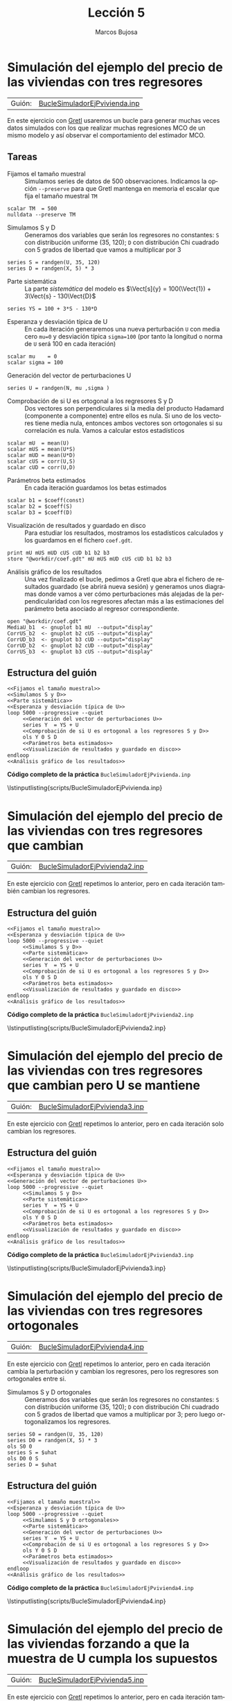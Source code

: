 #+title:  Lección 5
#+author: Marcos Bujosa
#+STARTUP: show4levels
#+LANGUAGE: es-es

#+EXPORT_FILE_NAME: pub/Lecc05

# +OPTIONS: toc:nil
#+OPTIONS: tags:nil

#+LATEX_CLASS: article

#+LATEX_HEADER: \usepackage[spanish]{babel}
#+LATEX_HEADER: \usepackage[margin=0.5in]{geometry}
#+LaTeX_HEADER: \usepackage[svgnames,x11names]{xcolor}
#+LaTeX_HEADER: \hypersetup{linktoc = all, colorlinks = true, urlcolor = DodgerBlue4, citecolor = PaleGreen1, linkcolor = SpringGreen4}
#+LaTeX_HEADER: \PassOptionsToPackage{hyphens}{url}
#+LaTeX_HEADER: \usepackage{nacal}

#+LaTeX_HEADER: \usepackage{framed}

#+LaTeX_HEADER: \usepackage{listings}
#+LaTeX_HEADER: \input{hansl.tex}
#+LaTeX_HEADER: \lstnewenvironment{hansl-gretl}
#+LaTeX_HEADER: {\lstset{language={hansl},basicstyle={\ttfamily\footnotesize},numbers,rame=single,breaklines=true}}
#+LaTeX_HEADER: {}
#+LaTeX_HEADER: \newcommand{\hansl}[1]{\lstset{language={hansl},basicstyle={\ttfamily\small}}\lstinline{#1}}
# +LaTeX_HEADER: \lstset{backgroundcolor=\color{white},basicstyle=\ttfamily\footnotesize,breaklines=true, captionpos=b,commentstyle=\color{mygreen},escapeinside={\%*}{*)}, keywordstyle=\color{blue},stringstyle=\color{mymauve}, }
# +LaTeX_HEADER: \lstset{backgroundcolor=\color{lightgray!20},basicstyle=\ttfamily\footnotesize,breaklines=true, }
#+LaTeX_HEADER: \lstset{backgroundcolor=\color{lightgray!20}, }

#+name: setup-listings
#+begin_src emacs-lisp :exports none :results silent
  (setq org-latex-listings 'listings)
  (setq org-latex-custom-lang-environments
  	;'((emacs-lisp "common-lispcode")))
  	'((emacs-lisp "hansl-gretl")))
  (setq org-latex-listings-options
	'(("frame" "lines")
	  ("basicstyle" "\\scriptsize")
	  ("basicstyle" "\\ttfamily")
	  ("numbers=none" "left")
	  ("backgroundcolor=\\color{lightgray!20}")
	  ("numberstyle" "\\tiny")))
  (setq org-latex-to-pdf-process
	'("pdflatex -interaction nonstopmode -output-directory %o %f"
	"pdflatex -interaction nonstopmode -output-directory %o %f"
	"pdflatex -interaction nonstopmode -output-directory %o %f"))
  (org-add-link-type
   "latex" nil
   (lambda (path desc format)
     (cond
      ((eq format 'html)
       (format "<span class=\"%s\">%s</span>" path desc))
      ((eq format 'latex)
       (format "\\%s{%s}" path desc)))))
#+end_src

# \lstnewenvironment{code}
#     {\lstset{language=haskell,
#     basicstyle=\small\ttfamily,
#     numbers=left,
#     numberstyle=\tiny\color{gray},
#     backgroundcolor=\color{lightgray},
#     firstnumber=auto
#     }}
#     {}

#+bibliography: ref.bib

# +latex: \clearpage

#+LATEX: \clearpage

* Simulación del ejemplo del precio de las viviendas con tres regresores

| Guión: | [[https://github.com/mbujosab/Ectr/tree/master/Practicas/Gretl/scripts/BucleSimuladorEjPvivienda.inp][BucleSimuladorEjPvivienda.inp]] |

En este ejercicio con [[https://gretl.sourceforge.net/es.html][Gretl]] usaremos un bucle para generar muchas
veces datos simulados con los que realizar muchas regresiones MCO de
un mismo modelo y así observar el comportamiento del estimador MCO.

** Tareas

- Fijamos el tamaño muestral :: Simulamos series de datos de 500
  observaciones. Indicamos la opción =--preserve= para que Gretl
  mantenga en memoria el escalar que fija el tamaño muestral =TM=
#+name: Fijamos el tamaño muestral
#+begin_src hansl
scalar TM  = 500
nulldata --preserve TM
#+end_src

- Simulamos S y D :: Generamos dos variables que serán los regresores
  no constantes: =S= con distribución uniforme (35, 120); =D= con
  distribución Chi cuadrado con 5 grados de libertad que vamos a
  multiplicar por 3
#+name: Simulamos S y D
#+begin_src hansl 
series S = randgen(U, 35, 120)
series D = randgen(X, 5) * 3
#+end_src

- Parte sistemática :: La parte /sistemática/ del modelo es
  $\Vect[s]{y} = 100(\Vect{1}) + 3\Vect{s} - 130\Vect{D}$
#+name: Parte sistemática 
#+begin_src hansl 
series YS = 100 + 3*S - 130*D
#+end_src

- Esperanza y desviación típica de U :: En cada iteración generaremos
  una nueva perturbación =U= con media cero =mu=0= y desviación típica
  =sigma=100= (por tanto la longitud o norma de =U= será 100 en cada
  iteración)
#+name: Esperanza y desviación típica de U
#+begin_src hansl 
scalar mu    = 0
scalar sigma = 100
#+end_src

- Generación del vector de perturbaciones U :: 
#+name: Generación del vector de perturbaciones U
#+begin_src hansl 
series U = randgen(N, mu ,sigma )
#+end_src

- Comprobación de si U es ortogonal a los regresores S y D :: Dos
  vectores son perpendiculares si la media del producto Hadamard
  (componente a componente) entre ellos es nula. Si uno de los
  vectores tiene media nula, entonces ambos vectores son ortogonales
  si su correlación es nula. Vamos a calcular estos estadísticos
#+name: Comprobación de si U es ortogonal a los regresores S y D
#+begin_src hansl 
scalar mU  = mean(U)
scalar mUS = mean(U*S)
scalar mUD = mean(U*D)
scalar cUS = corr(U,S)
scalar cUD = corr(U,D)
#+end_src

- Parámetros beta estimados :: En cada iteración guardamos los betas
  estimados
#+name: Parámetros beta estimados
#+begin_src hansl
scalar b1 = $coeff(const)
scalar b2 = $coeff(S)
scalar b3 = $coeff(D)
#+end_src

- Visualización de resultados y guardado en disco :: Para estudiar los
  resultados, mostramos los estadísticos calculados y los guardamos en
  el fichero ~coef.gdt~.
#+name: Visualización de resultados y guardado en disco
#+begin_src hansl
print mU mUS mUD cUS cUD b1 b2 b3
store "@workdir/coef.gdt" mU mUS mUD cUS cUD b1 b2 b3
#+end_src

- Análisis gráfico de los resultados :: Una vez finalizado el bucle,
  pedimos a Gretl que abra el fichero de resultados guardado (se
  abrirá nueva sesión) y generamos unos diagramas donde vamos a ver
  cómo perturbaciones más alejadas de la perpendicularidad con los
  regresores afectan más a las estimaciones del parámetro beta
  asociado al regresor correspondiente.
#+name: Análisis gráfico de los resultados
#+begin_src hansl 
open "@workdir/coef.gdt"
MediaU_b1  <- gnuplot b1 mU  --output="display"
CorrUS_b2  <- gnuplot b2 cUS --output="display"
CorrUD_b3  <- gnuplot b3 cUD --output="display"
CorrUD_b2  <- gnuplot b2 cUD --output="display"
CorrUS_b3  <- gnuplot b3 cUS --output="display"
#+end_src

** Estructura del guión

#+begin_src hansl :noweb tangle :tangle ./pub/scripts/BucleSimuladorEjPvivienda.inp
<<Fijamos el tamaño muestral>>
<<Simulamos S y D>>
<<Parte sistemática>>
<<Esperanza y desviación típica de U>>
loop 5000 --progressive --quiet
     <<Generación del vector de perturbaciones U>>
     series Y  = YS + U
     <<Comprobación de si U es ortogonal a los regresores S y D>>
     ols Y 0 S D
     <<Parámetros beta estimados>>
     <<Visualización de resultados y guardado en disco>>
endloop
<<Análisis gráfico de los resultados>>
#+end_src

# +LATEX: \clearpage
#+latex: \noindent
*Código completo de la práctica* ~BucleSimuladorEjPvivienda.inp~
#+latex: \vspace{10pt}
\lstinputlisting{scripts/BucleSimuladorEjPvivienda.inp}
#+LATEX: \clearpage


* Simulación del ejemplo del precio de las viviendas con tres regresores que cambian

| Guión: | [[https://github.com/mbujosab/Ectr/tree/master/Practicas/Gretl/scripts/BucleSimuladorEjPvivienda2.inp][BucleSimuladorEjPvivienda2.inp]] |

En este ejercicio con [[https://gretl.sourceforge.net/es.html][Gretl]] repetimos lo anterior, pero en cada
iteración también cambian los regresores.

** Estructura del guión

#+begin_src hansl :noweb tangle :tangle ./pub/scripts/BucleSimuladorEjPvivienda2.inp
<<Fijamos el tamaño muestral>>
<<Esperanza y desviación típica de U>>
loop 5000 --progressive --quiet
     <<Simulamos S y D>>
     <<Parte sistemática>>
     <<Generación del vector de perturbaciones U>>
     series Y  = YS + U
     <<Comprobación de si U es ortogonal a los regresores S y D>>
     ols Y 0 S D
     <<Parámetros beta estimados>>
     <<Visualización de resultados y guardado en disco>>
endloop
<<Análisis gráfico de los resultados>>
#+end_src

# +LATEX: \clearpage
#+latex: \noindent
*Código completo de la práctica* ~BucleSimuladorEjPvivienda2.inp~
#+latex: \vspace{10pt}
\lstinputlisting{scripts/BucleSimuladorEjPvivienda2.inp}
#+LATEX: \clearpage


* Simulación del ejemplo del precio de las viviendas con tres regresores que cambian pero U se mantiene

| Guión: | [[https://github.com/mbujosab/Ectr/tree/master/Practicas/Gretl/scripts/BucleSimuladorEjPvivienda3.inp][BucleSimuladorEjPvivienda3.inp]] |

En este ejercicio con [[https://gretl.sourceforge.net/es.html][Gretl]] repetimos lo anterior, pero en cada
iteración solo cambian los regresores.

** Estructura del guión

#+begin_src hansl :noweb tangle :tangle ./pub/scripts/BucleSimuladorEjPvivienda3.inp
<<Fijamos el tamaño muestral>>
<<Esperanza y desviación típica de U>>
<<Generación del vector de perturbaciones U>>
loop 5000 --progressive --quiet
     <<Simulamos S y D>>
     <<Parte sistemática>>
     series Y  = YS + U
     <<Comprobación de si U es ortogonal a los regresores S y D>>
     ols Y 0 S D
     <<Parámetros beta estimados>>
     <<Visualización de resultados y guardado en disco>>
endloop
<<Análisis gráfico de los resultados>>
#+end_src

# +LATEX: \clearpage
#+latex: \noindent
*Código completo de la práctica* ~BucleSimuladorEjPvivienda3.inp~
#+latex: \vspace{10pt}
\lstinputlisting{scripts/BucleSimuladorEjPvivienda3.inp}
#+LATEX: \clearpage


* Simulación del ejemplo del precio de las viviendas con tres regresores ortogonales

| Guión: | [[https://github.com/mbujosab/Ectr/tree/master/Practicas/Gretl/scripts/BucleSimuladorEjPvivienda4.inp][BucleSimuladorEjPvivienda4.inp]] |

En este ejercicio con [[https://gretl.sourceforge.net/es.html][Gretl]] repetimos lo anterior, pero en cada
iteración cambia la perturbación y cambian los regresores, pero los
regresores son ortogonales entre si.

- Simulamos S y D ortogonales :: Generamos dos variables que serán los
  regresores no constantes: =S= con distribución uniforme (35, 120);
  =D= con distribución Chi cuadrado con 5 grados de libertad que vamos
  a multiplicar por 3; pero luego ortogonalizamos los regresores.
#+name: Simulamos S y D ortogonales
#+begin_src hansl 
series S0 = randgen(U, 35, 120)
series D0 = randgen(X, 5) * 3
ols S0 0
series S = $uhat
ols D0 0 S
series D = $uhat
#+end_src

** Estructura del guión

#+begin_src hansl :noweb tangle :tangle ./pub/scripts/BucleSimuladorEjPvivienda4.inp
<<Fijamos el tamaño muestral>>
<<Esperanza y desviación típica de U>>
loop 5000 --progressive --quiet
     <<Simulamos S y D ortogonales>>
     <<Parte sistemática>>
     <<Generación del vector de perturbaciones U>>
     series Y  = YS + U
     <<Comprobación de si U es ortogonal a los regresores S y D>>
     ols Y 0 S D
     <<Parámetros beta estimados>>
     <<Visualización de resultados y guardado en disco>>
endloop
<<Análisis gráfico de los resultados>>
#+end_src

#+LATEX: \clearpage
#+latex: \noindent
*Código completo de la práctica* ~BucleSimuladorEjPvivienda4.inp~
#+latex: \vspace{10pt}
\lstinputlisting{scripts/BucleSimuladorEjPvivienda4.inp}
#+LATEX: \clearpage


* Simulación del ejemplo del precio de las viviendas forzando a que la muestra de U cumpla los supuestos

| Guión: | [[https://github.com/mbujosab/Ectr/tree/master/Practicas/Gretl/scripts/BucleSimuladorEjPvivienda5.inp][BucleSimuladorEjPvivienda5.inp]] |

En este ejercicio con [[https://gretl.sourceforge.net/es.html][Gretl]] repetimos lo anterior, pero en cada
iteración también cambian los regresores.

- Generación del vector de perturbaciones U forzando que la muestra cumpla los supuestos ::
#+name: Generación del vector de perturbaciones U forzando que la muestra cumpla los supuestos
#+begin_src hansl
series U  = randgen(N, 0, 1)
series U  = U - mean(U)
series U  = U / sqrt( var(U)*(TM-1)/TM )
series U  = mu + sigma * U
ols U 0 S D
series U  = $uhat
#+end_src

** Estructura del guión

#+begin_src hansl :noweb tangle :tangle ./pub/scripts/BucleSimuladorEjPvivienda5.inp
<<Fijamos el tamaño muestral>>
<<Esperanza y desviación típica de U>>
loop 5000 --progressive --quiet
     <<Simulamos S y D>>
     <<Parte sistemática>>
     <<Generación del vector de perturbaciones U forzando que la muestra cumpla los supuestos>>
     series Y  = YS + U
     <<Comprobación de si U es ortogonal a los regresores S y D>>
     ols Y 0 S D
     <<Parámetros beta estimados>>
     <<Visualización de resultados y guardado en disco>>
endloop
<<Análisis gráfico de los resultados>>
#+end_src

#+LATEX: \clearpage
#+latex: \noindent
*Código completo de la práctica* ~BucleSimuladorEjPvivienda5.inp~
#+latex: \vspace{10pt}
\lstinputlisting{scripts/BucleSimuladorEjPvivienda5.inp}
#+LATEX: \clearpage


* Efectos del incumplimiento de algunos supuestos (perturbaciones sin esperanza nula)

| Guión: | [[https://github.com/mbujosab/Ectr/tree/master/Practicas/Gretl/scripts/BucleSimuladorEjPvivienda6.inp][BucleSimuladorEjPvivienda6.inp]] |

Vamos a ver cómo afecta a las estimaciones simular modelos que
incumplen algunos de los supuestos. Por ejemplo, ¿qué pasa si las
perturbaciones tienen esperanza no nula?

** Estructura del guión

#+begin_src hansl :noweb tangle :tangle ./pub/scripts/BucleSimuladorEjPvivienda6.inp
<<Fijamos el tamaño muestral>>
scalar mu    = 1000
scalar sigma = 100
loop 5000 --progressive --quiet
     <<Simulamos S y D>>
     <<Parte sistemática>>
     <<Generación del vector de perturbaciones U>>
     series Y  = YS + U
     <<Comprobación de si U es ortogonal a los regresores S y D>>
     ols Y 0 S D
     <<Parámetros beta estimados>>
     <<Visualización de resultados y guardado en disco>>
endloop
<<Análisis gráfico de los resultados>>
#+end_src

# +LATEX: \clearpage
#+latex: \noindent
*Código completo de la práctica* ~BucleSimuladorEjPvivienda6.inp~
#+latex: \vspace{10pt}
\lstinputlisting{scripts/BucleSimuladorEjPvivienda6.inp}
#+LATEX: \clearpage



** COMMENT Antiguo enunciado
- Modifique el guión ~BucleSimuladorEjPvivienda2.inp~ de la Práctica
  [[Simulación del ejemplo del precio de las viviendas con tres
  regresores que cambian]] para que genere modelos con perturbaciones
  que no tienen esperanza nula.

  + ¿Qué ocurre con los parámetros estimados? ¿Qué se ve más afectado
    las pendientes o la constante? Pruebe con distintos valores
    esperados (positivos, negativos y mayores o menores en valor
    absoluto).

  + La dispersión de las estimaciones ¿se ve también afectada?  ¿o
    sólo los valores medios?
    
  + Fuera del bucle, genere alguna simulación y observe el diagrama de
    dispersión entre los precios simulados y las superficies.

- Verifique que
  + Los residuos tienen media cero (pues la regresión tiene término constante)
  + Los residuos son perpendiculares a \textsf{S}
  + Los residuos son perpendiculares a \textsf{D}
  + No obstante, dado que los residuos tienen media cero (son
    variables centradas) la correlación mide el coseno del ángulo, así
    que la correlación entre los residuos y los regresores es cero.


* Efectos del incumplimiento de algunos supuestos (perturbaciones no ortogonales a S)

| Guión: | [[https://github.com/mbujosab/Ectr/tree/master/Practicas/Gretl/scripts/BucleSimuladorEjPvivienda7.inp][BucleSimuladorEjPvivienda7.inp]] |

Vamos a ver cómo afecta a las estimaciones simular modelos que
incumplen algunos de los supuestos. Por ejemplo, ¿qué pasa si las
perturbaciones no son ortogonales a uno o más regresores no
constantes?

- Definición de la matriz para generar correlación entre U y S :: Definimos
  la matriz con la que generar perturbaciones correladas con los
  regresores (/No recuerdo de donde saqué este modo de hacerlo/).
#+name: Definición de la matriz para generar correlación entre U y S
#+begin_src hansl
matrix C  = {1 ,   0,   0; 0 ,  1,   0; -10,  0,  1}
#matrix C  = {1 ,   0,   0; 0 ,  1,   0;  0, 100,  1}
#+end_src


- Generación del vector de perturbaciones U correladas con los regresores :: (/No
  recuerdo de donde saqué este modo de hacerlo/).
#+name: Generación del vector de perturbaciones U correladas con los regresores
#+begin_src hansl 
series U0 = randgen(N, 0, 1)
matrix Z = {S,D,U0}
Z *= C'               #  note: use the transpose '
series U  = Z[,3]     # generamos las perturbaciones
#+end_src


** Estructura del guión

#+begin_src hansl :noweb tangle :tangle ./pub/scripts/BucleSimuladorEjPvivienda7.inp
<<Fijamos el tamaño muestral>>
<<Esperanza y desviación típica de U>>
<<Definición de la matriz para generar correlación entre U y S>>
loop 5000 --progressive --quiet
     <<Simulamos S y D>>
     <<Parte sistemática>>
     <<Generación del vector de perturbaciones U correladas con los regresores>>
     series Y  = YS + U
     <<Comprobación de si U es ortogonal a los regresores S y D>>
     ols Y 0 S D
     <<Parámetros beta estimados>>
     <<Visualización de resultados y guardado en disco>>
endloop
<<Análisis gráfico de los resultados>>
#+end_src

#+LATEX: \clearpage
#+latex: \noindent
*Código completo de la práctica* ~BucleSimuladorEjPvivienda7.inp~
#+latex: \vspace{10pt}
\lstinputlisting{scripts/BucleSimuladorEjPvivienda7.inp}
#+LATEX: \clearpage


** COMMENT Antiguo enunciado


Vamos a ver cómo afecta a las estimaciones simular modelos que
incumplen algunos de los supuestos.

- El guión (que aparece más abajo) genera perturbaciones correladas
  con los regresores. Compruebe si en este caso es fiable la regresión
  MCO para obtener una estimación de los parámetros.
      
- Observe la matriz de correlaciones entre =U=, =D= y =S=.

- ¿Con quien presenta una elevada correlación la perturbación =U=?
  ¿Qué parámetro estimado se ve más afectado?
      

- Por último, fuera del bucle realice una proyección del precio sobre
  los regresores, pero excluyendo el término constante. Verifique que
      + Los residuos no tienen media cero
      + Los residuos son perpendiculares a =S=
      + Los residuos son perpendiculares a =D=
      + No obstante, dado que tanto los residuos como =S= y =D= no
        tienen media cero (no son variables centradas) la correlación
        no mide el coseno del ángulo, así que la correlación entre los
        residuos y los regresores no es cero.


* COMMENT NO sé

1) Simulamos series de datos de 500 observaciones
  
   + */~Archivo -> Nuevo conjunto de datos~/*, e indicamos el número
     de observaciones: 1500. Marcamos /de sección cruzada/ y
     continuamos adelante. Dejamos sin marcar ~empezar a introducir
     los valores de los datos~ y pulsamos ~Aceptar~.

   + o bien:
     #+begin_src hansl 
   nulldata 1500
     #+end_src

2) Generamos tres variables: =S= con distribución uniforme (35, 120);
   =D= con distribución Chi cuadrado con 5 grados de libertad que
   vamos a multiplicar por 3 y =U= con distribución Normal de media 0
   y desviación típica 40

   + */~Añadir -> Variable aleatoria~/* y se elige para cada
     variable el tipo de distribución, los valores de los parámetros y
     el nombre de la variable

   + o bien
     #+begin_src hansl 
   series S = randgen(U, 35, 120)
   series D = randgen(X, 5) * 3
   series U = randgen(N, 0, 40)
     #+end_src

3) Simulamos los precios según el modelo $\Vect{p} = 300\Vect{1} +
   5\Vect{s} - 2\Vect{d} + \Vect{u}$

   + */~Añadir -> Definir nueva variable~/* y tecleamos: ~P = 300 + 5*S - 2*D + U~

   + O bien 
     #+begin_src hansl
       series P = 300 + 5*S - 2*D + U
     #+end_src

4) Observe los estadísticos de las variables de modelo. En particular,
   ¿son ortogonales =S= y =D= respecto al regresor constante \Vect{1}?

   + */~Ver -> Estadísticos principales~/* con el ratón marcamos =D=,
     =S= y =P=.

   + O bien 
     #+begin_src hansl
       summary P S D
     #+end_src

5) El valor absoluto de la correlación entre =D= y =S= ¿es grande o
   pequeño?

   + */~Ver -> Matriz de correlación~/* y selecciones =D= y =S=.

   + O bien 
     #+begin_src hansl
       corr S D
     #+end_src

6) Observe los diagramas de dispersión de =P= con =S=, el de =P= con
   =D=, y el de los regresores =S= y =D=:

   + */~Ver -> Gráficos -> Gráfico X-Y (Scatter)~/*. Indicamos =S= como ~variable del eje x~. Indicamos =P= como ~variable del eje y~.

   + */~Ver -> Gráficos -> Gráfico X-Y (Scatter)~/*. Indicamos =D= como ~variable del eje x~. Indicamos =P= como ~variable del eje y~.

   + */~Ver -> Gráficos -> Gráfico X-Y (Scatter)~/*. Indicamos =S= como ~variable del eje x~. Indicamos =D= como ~variable del eje y~.

   + O bien 
     #+begin_src hansl
       scaterPS <- gnuplot P S
       scaterPD <- gnuplot P D
       scaterDS <- gnuplot D S
     #+end_src

     Nótese como dichos diagramas reflejan las correlaciones entre las distintas variables del modelo.

7) Ajuste por MCO =P= empleando =S= y =D=:

   + pinche en */~Modelo -> Mínimos Cuadrados Ordinarios~/* y selecciones =D= y =S=.

     - Elija =P= como regresando o "variable dependiente" (marque la opción ~Selección por defecto~).

     - Elija =S= y =D= como regresores o "Variables independientes". Pinche en ~Aceptar~.

     - En la ventana del modelo pinche en */~Archivo -> Guardar como icono y cerrar~/*.

     - Con el botón derecho del ratón, pinche sobre el icono del
       modelo estimado y seleccione ~Añadir a la tabla de modelos~.

   + O bien 
     #+begin_src hansl
       ModeloCompleto <- ols P 0 S D
       modeltab add
     #+end_src

   Observe que el ajuste recupera aproximadamente los valores de los
   parámetros del modelo simulado.

   Observe el /plano de regresión/: abra la ventana del modelo
   ajustado y pinche en */~Gráficos -> Gráfico de variable estimada y
   observada -> Contra S y D~/*

   
  
  - *Tarea adicional* Observe que el papel del parámetro $\beta_1$
    que acompaña al término constante es equilibrar los valores
    medios a ambos lados de la ecuación; es decir, asegurar que
    \[\media{\Vect{p}}=\Estmc{\beta_1}+\Estmc{\beta_2}\media{\Vect{s}}+\Estmc{\beta_3}\media{\Vect{d}}\]
    Verifique que efectivamente
    \[\Estmc{\beta_1}=\media{\Vect{p}}-\Estmc{\beta_2}\media{\Vect{s}}-\Estmc{\beta_3}\media{\Vect{d}}\]

    + Hágalo empleando una calculadora o indique el cálculo en el guión de Gretl con
      #+begin_src hansl	 
	## TAREA ADICIONAL ####
        AjusteMediasC = mean(P) - $coeff(S)*mean(S) - $coeff(D)*mean(D)
        beta1HatC     = $coeff(const)
	######################	 
      #+end_src

      /Otra manera de aludir a los betas estimados es generar una
      matriz columna con los betas: ~beta = $coeff~, de manera que
      ~beta[1,1]~, ~beta[2,1]~ y ~beta[3,1]~ son $\Estmc{\beta_1}$,
      $\Estmc{\beta_2}$ y $\Estmc{\beta_3}$ respectivamente./

** Omisión de regresores       
1) Si se omite el regresor =D= del ajuste ¿qué esperaría que ocurra
   con el parámetro asociado a la cte?

  + pinche en */~Modelo -> Mínimos Cuadrados Ordinarios~/*

    - En la lista de variables dependientes, pinche sobre =D= y pulse la flecha roja para eliminar dicha variable del
      modelo. Pinche en ~Aceptar~.

    - la ventana del modelo pinche en */~Archivo -> Guardar como icono y cerrar~/*.

    - añada este modelo a la ~Tabla de modelos~.

  + O bien 
    #+begin_src hansl
      ModeloSinD <- ols P 0 S
      modeltab add
    #+end_src

  ¿Confirman los resultados lo esperado respecto a los parámetros estimados?

  - *Tarea adicional* Recuerde que el papel del parámetro $\beta_1$
    que acompaña al término constante es equilibrar los valores
    medios a ambos lados de la ecuación; en este caso,
    \[\media{\Vect{p}}=\Estmc{\beta_1}+\Estmc{\beta_2}\media{\Vect{s}}\]
    Verifique que efectivamente
    \[\Estmc{\beta_1}=\media{\Vect{p}}-\Estmc{\beta_2}\media{\Vect{s}}\]

    + Hágalo empleando una calculadora o indique el cálculo en el guión de Gretl con
      #+begin_src hansl	 
        ## TAREA ADICIONAL ####
        AjusteMediasNoD = mean(P) - $coeff(S)*mean(S)
        beta1HatNoD = $coeff(const)
        ######################	 
      #+end_src
       
- Repita el experimento, pero esta vez incluyendo =D= y excluyendo =S=

  + pinche en */~Modelo -> Mínimos Cuadrados Ordinarios~/*

    - Elimine de la lista de regresores la variable =S=, e incluya =D= como regresor. Pinche en ~Aceptar~.

    - la ventana del modelo pinche en */~Archivo -> Guardar como icono y cerrar~/*.

    - añada este modelo a la ~Tabla de modelos~.

  + O bien 
    #+begin_src hansl
      ModeloSinS <- ols P 0 D
      modeltab add
    #+end_src
    donde ~modeltab show~ muestra la tabla de modelos ajustados.

  ¿Confirman los resultados lo esperado respecto a los parámetros estimados?

  + *Tarea adicional* Aquí $\beta_1$ asegura que
    \[\media{\Vect{p}}=\Estmc{\beta_1}+\Estmc{\beta_2}\media{\Vect{d}}\]
    Verifique que efectivamente
    \[\Estmc{\beta_1}=\media{\Vect{p}}-\Estmc{\beta_2}\media{\Vect{d}}\]

    + Hágalo empleando una calculadora o indique el cálculo en el guión de Gretl con
      #+begin_src hansl	 
	## TAREA ADICIONAL ####
        AjusteMediasNoS = mean(P) - $coeff(D)*mean(D)
        beta1HatNoD = $coeff(const)
	######################	 
      #+end_src

** Proyección omitiendo las constantes       
      
- ¿Y si calculamos la proyección ortogonal de los precios sobre =S=
  y =D= omitiendo la constante? ¿Qué espera que ocurra con los valores medios de =P=
  y del ajuste? Verifique su respuesta con el ordenador.

  + pinche en */~Modelo -> Mínimos Cuadrados Ordinarios~/*

    + Elija =S= y =D= como regresores, pero elimine la constante de la
      lista (/¡algo que jamás debe hacer en sus
      estimaciones!/). Pinche en ~Aceptar~.

    + la ventana del modelo pinche en */~Archivo -> Guardar como icono y cerrar~/*.

    + añada este modelo a la ~Tabla de modelos~.

  + O bien 
    #+begin_src hansl
      ModeloSin1 <- ols P S D
      modeltab add
    #+end_src

  ¿Confirman los resultados lo esperado respecto a los parámetros estimados?

  - *Tarea adicional* Aquí no hay un término constante, así que
    \[\media{\Vect{p}} \ne \Estmc{\beta_1}\media{\Vect{s}} + \Estmc{\beta_2}\media{\Vect{d}}\]
    El equilibro se da añadiendo la media de los errores (que por no
    existir término constante es distinta de cero).  Verifique que
    efectivamente
    \[\media{\Vect{p}} = \Estmc{\beta_1}\media{\Vect{s}} + \Estmc{\beta_2}\media{\Vect{d}} + \media{\res}\]

    + Hágalo empleando una calculadora o indique el cálculo en el guión de Gretl con
      #+begin_src hansl	 
       ## TAREA ADICIONAL ####
       MediaLadoIzdo = mean(P)
       MediaLadoDcho = $coeff(S)*mean(S) + $coeff(D)*mean(D) + mean($uhat)
       ######################	 
      #+end_src
      donde ~$uhat~ son los residuos de la  última regresión realizada.
 
    Este ajuste sin constante (*y que por tanto no debemos llamar
    /regresión MCO/*p) no logra equiparar correctamente los valores
    medios de ambos lados de la ecuación. Los únicos elementos
    disponibles para intentar dicho ajuste han sido los vectores de
    datos =S= y =D=, que tienen medias distintas de cero. Pero
    simultáneamente dichos vectores son necesarios para lograr el
    ajuste de las pendientes. Por ello los resultados al omitir la
    constante pueden ser desastrosos.
 
    # Es más, puesto que con cualquiera de los dos regresores es
    # posible de ajustar las medias (si se juega adecuadamente con los
    # betas), esta doble posibilidad se traduce en una mayor
    # incertidumbre en los valores estimados (¿qué variable es más
    # importante para ajustar la media?).

    # Observe en la tabla de modelos cómo han aumentado notablemente
    # las desviaciones típicas de los valores estimados en el modelo
    # sin término constante. Sin embargo, si se fija en los
    # coeficientes de determinación de dicha tabla de modelos, parece
    # que se ha logrado un mejor ajuste. El motivo es que, aunque
    # Gretl indique que calcula el coeficiente de determinación, no es
    # cierto. El programa Gretl realiza un cálculo alternativo cuando
    # el modelo carece de término constante.

    # Calcule los verdaderos coeficientes de determinación y
    # determinación ajustado. Hágalo tecleando las siguientes
    # instrucciones en la consola de Gretl
    # #+begin_src hansl	 
    # 	R2Sin1         = 1 - $ess/(($T-1) * var(P))
    #   R2AjustadoSin1 = 1 - ($T-1)/($T-2)*(1 - R2Sin1)
    # #+end_src

** ``Ortogonalizando'' los regresores no constantes respecto de las constantes
    
1) ¿Hay alguna forma de “ortogonalizar” =S= y =D= respecto de la
   constante?... ¡Si!, basta restar las medias (generar nuevos
   regresores en desviaciones respecto a su media):
   
  + */~Añadir -> Definir nueva variable~/* y escribimos ~series S0 =
    S - mean(S)~
  + */~Añadir -> Definir nueva variable~/* y escribimos ~series D0 =
    D - mean(D)~
  + O bien 
    #+begin_src hansl
      series S0 = S - mean(S)
      series D0 = D - mean(D)
    #+end_src

- Verifique que la media de =S0= y =D0= es cero. Ajuste por MCO los siguientes modelos:
  \[P = \beta_1 + \beta_2 S0 + \beta_3 D0\]
  y
  \[P = \beta_2 S0 + \beta_3 D0\]
  
  Compare los resultados entre ambos y con el modelo completo original.

  #+begin_src hansl
    ModeloCompEnDesviaciones <- ols P 0 S0 D0
    modeltab add
    ModeloEnDesviaciones <- ols P S0 D0
    modeltab add
    modeltab show
  #+end_src

  + Compare la estimación de $\beta_1$ del =ModeloCompEnDesviaciones=
    con la media de =P=.

  + ¿Se le ocurre alguna explicación para este resultado?

  + Observe en la tabla de modelos las similitudes del primer modelo
    en desviaciones con las obtenidas con el modelo completo
    original... ¡Todo es idéntico salvo la estimación de $\beta_1$!

  + Observe que aunque las pendientes estimadas toman los mismos
    valores en ambos modelos en desviaciones, la incertidumbre
    asociada en el caso del modelo en desviaciones sin contante es
    mucho mayor

#+latex: \vspace{10pt}
#+latex: \noindent
*Código completo de la práctica* ~SimuladorEjPvivienda.inp~
#+latex: \vspace{10pt}
\lstinputlisting{scripts/SimuladorEjPvivienda.inp}
#+LATEX: \clearpage

